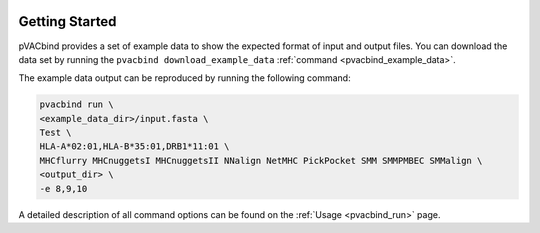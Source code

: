 .. image:: ../images/pVACbind_logo_trans-bg_sm_v4b.png
    :align: right
    :alt: pVACbind logo

Getting Started
---------------

pVACbind provides a set of example data to show the expected format of input and output files.
You can download the data set by running the ``pvacbind download_example_data`` :ref:`command <pvacbind_example_data>`.

The example data output can be reproduced by running the following command:

.. code-block:: none

   pvacbind run \
   <example_data_dir>/input.fasta \
   Test \
   HLA-A*02:01,HLA-B*35:01,DRB1*11:01 \
   MHCflurry MHCnuggetsI MHCnuggetsII NNalign NetMHC PickPocket SMM SMMPMBEC SMMalign \
   <output_dir> \
   -e 8,9,10

A detailed description of all command options can be found on the :ref:`Usage <pvacbind_run>` page.

